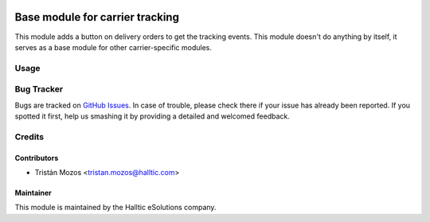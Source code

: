 .. image:: https://img.shields.io/badge/licence-AGPL--3-blue.svg
   :target: http://www.gnu.org/licenses/agpl-3.0-standalone.html
   :alt: License: AGPL-3

================================
Base module for carrier tracking
================================

This module adds a button on delivery orders to get the tracking events.
This module doesn't do anything by itself, it serves as a
base module for other carrier-specific modules.

Usage
=====

.. image:: https://odoo-community.org/website/image/ir.attachment/5784_f2813bd/datas
   :alt: Try me on Runbot
   :target: https://runbot.odoo-community.org/runbot/99/10.0

Bug Tracker
===========

Bugs are tracked on `GitHub Issues <https://github.com/OCA/
carrier-delivery/issues>`_.
In case of trouble, please check there if your issue has already been reported.
If you spotted it first, help us smashing it by providing a detailed and welcomed feedback.

Credits
=======

Contributors
------------

* Tristán Mozos <tristan.mozos@halltic.com>

Maintainer
----------

.. image:: https://www.halltic.com/wp-content/uploads/2020/02/cropped-NuevoLogo-1-2-175x131.jpg
   :alt: Halltic eSolutions S.L.
   :target: https://www.halltic.com

This module is maintained by the Halltic eSolutions company.
